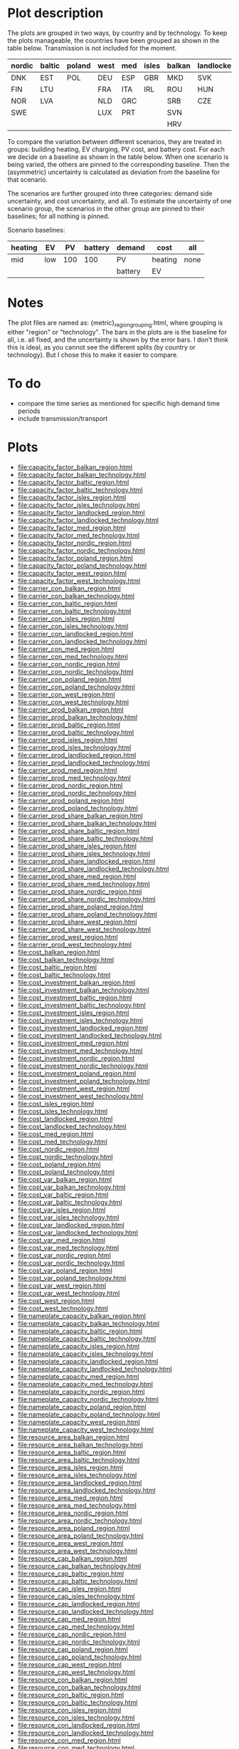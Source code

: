 * Plot description

The plots are grouped in two ways, by country and by technology.  To
keep the plots manageable, the countries have been grouped as shown
in the table below.  Transmission is not included for the moment.

| nordic | baltic | poland | west | med | isles | balkan | landlocked |
|--------+--------+--------+------+-----+-------+--------+------------|
| DNK    | EST    | POL    | DEU  | ESP | GBR   | MKD    | SVK        |
| FIN    | LTU    |        | FRA  | ITA | IRL   | ROU    | HUN        |
| NOR    | LVA    |        | NLD  | GRC |       | SRB    | CZE        |
| SWE    |        |        | LUX  | PRT |       | SVN    |            |
|        |        |        |      |     |       | HRV    |            |

To compare the variation between different scenarios, they are treated
in groups: building heating, EV charging, PV cost, and battery cost.
For each we decide on a baseline as shown in the table below.  When
one scenario is being varied, the others are pinned to the
corresponding baseline.  Then the (asymmetric) uncertainty is
calculated as deviation from the baseline for that scenario.

The scenarios are further grouped into three categories: demand side
uncertainty, and cost uncertainty, and all.  To estimate the
uncertainty of one scenario group, the scenarios in the other group
are pinned to their baselines; for all nothing is pinned.

Scenario baselines:
| heating | EV  |  PV | battery | demand  | cost    | all  |
|---------+-----+-----+---------+---------+---------+------|
| mid     | low | 100 |     100 | PV      | heating | none |
|         |     |     |         | battery | EV      |      |

* Notes

The plot files are named as: {metric}_{region}_{grouping}.html, where
grouping is either "region" or "technology".  The bars in the plots
are is the baseline for all, i.e. all fixed, and the uncertainty is
shown by the error bars.  I don't think this is ideal, as you cannot
see the different splits (by country or technology).  But I chose this
to make it easier to compare.

* To do

- compare the time series as mentioned for specific high demand time
  periods
- include transmission/transport

* Plots
- file:capacity_factor_balkan_region.html
- file:capacity_factor_balkan_technology.html
- file:capacity_factor_baltic_region.html
- file:capacity_factor_baltic_technology.html
- file:capacity_factor_isles_region.html
- file:capacity_factor_isles_technology.html
- file:capacity_factor_landlocked_region.html
- file:capacity_factor_landlocked_technology.html
- file:capacity_factor_med_region.html
- file:capacity_factor_med_technology.html
- file:capacity_factor_nordic_region.html
- file:capacity_factor_nordic_technology.html
- file:capacity_factor_poland_region.html
- file:capacity_factor_poland_technology.html
- file:capacity_factor_west_region.html
- file:capacity_factor_west_technology.html
- file:carrier_con_balkan_region.html
- file:carrier_con_balkan_technology.html
- file:carrier_con_baltic_region.html
- file:carrier_con_baltic_technology.html
- file:carrier_con_isles_region.html
- file:carrier_con_isles_technology.html
- file:carrier_con_landlocked_region.html
- file:carrier_con_landlocked_technology.html
- file:carrier_con_med_region.html
- file:carrier_con_med_technology.html
- file:carrier_con_nordic_region.html
- file:carrier_con_nordic_technology.html
- file:carrier_con_poland_region.html
- file:carrier_con_poland_technology.html
- file:carrier_con_west_region.html
- file:carrier_con_west_technology.html
- file:carrier_prod_balkan_region.html
- file:carrier_prod_balkan_technology.html
- file:carrier_prod_baltic_region.html
- file:carrier_prod_baltic_technology.html
- file:carrier_prod_isles_region.html
- file:carrier_prod_isles_technology.html
- file:carrier_prod_landlocked_region.html
- file:carrier_prod_landlocked_technology.html
- file:carrier_prod_med_region.html
- file:carrier_prod_med_technology.html
- file:carrier_prod_nordic_region.html
- file:carrier_prod_nordic_technology.html
- file:carrier_prod_poland_region.html
- file:carrier_prod_poland_technology.html
- file:carrier_prod_share_balkan_region.html
- file:carrier_prod_share_balkan_technology.html
- file:carrier_prod_share_baltic_region.html
- file:carrier_prod_share_baltic_technology.html
- file:carrier_prod_share_isles_region.html
- file:carrier_prod_share_isles_technology.html
- file:carrier_prod_share_landlocked_region.html
- file:carrier_prod_share_landlocked_technology.html
- file:carrier_prod_share_med_region.html
- file:carrier_prod_share_med_technology.html
- file:carrier_prod_share_nordic_region.html
- file:carrier_prod_share_nordic_technology.html
- file:carrier_prod_share_poland_region.html
- file:carrier_prod_share_poland_technology.html
- file:carrier_prod_share_west_region.html
- file:carrier_prod_share_west_technology.html
- file:carrier_prod_west_region.html
- file:carrier_prod_west_technology.html
- file:cost_balkan_region.html
- file:cost_balkan_technology.html
- file:cost_baltic_region.html
- file:cost_baltic_technology.html
- file:cost_investment_balkan_region.html
- file:cost_investment_balkan_technology.html
- file:cost_investment_baltic_region.html
- file:cost_investment_baltic_technology.html
- file:cost_investment_isles_region.html
- file:cost_investment_isles_technology.html
- file:cost_investment_landlocked_region.html
- file:cost_investment_landlocked_technology.html
- file:cost_investment_med_region.html
- file:cost_investment_med_technology.html
- file:cost_investment_nordic_region.html
- file:cost_investment_nordic_technology.html
- file:cost_investment_poland_region.html
- file:cost_investment_poland_technology.html
- file:cost_investment_west_region.html
- file:cost_investment_west_technology.html
- file:cost_isles_region.html
- file:cost_isles_technology.html
- file:cost_landlocked_region.html
- file:cost_landlocked_technology.html
- file:cost_med_region.html
- file:cost_med_technology.html
- file:cost_nordic_region.html
- file:cost_nordic_technology.html
- file:cost_poland_region.html
- file:cost_poland_technology.html
- file:cost_var_balkan_region.html
- file:cost_var_balkan_technology.html
- file:cost_var_baltic_region.html
- file:cost_var_baltic_technology.html
- file:cost_var_isles_region.html
- file:cost_var_isles_technology.html
- file:cost_var_landlocked_region.html
- file:cost_var_landlocked_technology.html
- file:cost_var_med_region.html
- file:cost_var_med_technology.html
- file:cost_var_nordic_region.html
- file:cost_var_nordic_technology.html
- file:cost_var_poland_region.html
- file:cost_var_poland_technology.html
- file:cost_var_west_region.html
- file:cost_var_west_technology.html
- file:cost_west_region.html
- file:cost_west_technology.html
- file:nameplate_capacity_balkan_region.html
- file:nameplate_capacity_balkan_technology.html
- file:nameplate_capacity_baltic_region.html
- file:nameplate_capacity_baltic_technology.html
- file:nameplate_capacity_isles_region.html
- file:nameplate_capacity_isles_technology.html
- file:nameplate_capacity_landlocked_region.html
- file:nameplate_capacity_landlocked_technology.html
- file:nameplate_capacity_med_region.html
- file:nameplate_capacity_med_technology.html
- file:nameplate_capacity_nordic_region.html
- file:nameplate_capacity_nordic_technology.html
- file:nameplate_capacity_poland_region.html
- file:nameplate_capacity_poland_technology.html
- file:nameplate_capacity_west_region.html
- file:nameplate_capacity_west_technology.html
- file:resource_area_balkan_region.html
- file:resource_area_balkan_technology.html
- file:resource_area_baltic_region.html
- file:resource_area_baltic_technology.html
- file:resource_area_isles_region.html
- file:resource_area_isles_technology.html
- file:resource_area_landlocked_region.html
- file:resource_area_landlocked_technology.html
- file:resource_area_med_region.html
- file:resource_area_med_technology.html
- file:resource_area_nordic_region.html
- file:resource_area_nordic_technology.html
- file:resource_area_poland_region.html
- file:resource_area_poland_technology.html
- file:resource_area_west_region.html
- file:resource_area_west_technology.html
- file:resource_cap_balkan_region.html
- file:resource_cap_balkan_technology.html
- file:resource_cap_baltic_region.html
- file:resource_cap_baltic_technology.html
- file:resource_cap_isles_region.html
- file:resource_cap_isles_technology.html
- file:resource_cap_landlocked_region.html
- file:resource_cap_landlocked_technology.html
- file:resource_cap_med_region.html
- file:resource_cap_med_technology.html
- file:resource_cap_nordic_region.html
- file:resource_cap_nordic_technology.html
- file:resource_cap_poland_region.html
- file:resource_cap_poland_technology.html
- file:resource_cap_west_region.html
- file:resource_cap_west_technology.html
- file:resource_con_balkan_region.html
- file:resource_con_balkan_technology.html
- file:resource_con_baltic_region.html
- file:resource_con_baltic_technology.html
- file:resource_con_isles_region.html
- file:resource_con_isles_technology.html
- file:resource_con_landlocked_region.html
- file:resource_con_landlocked_technology.html
- file:resource_con_med_region.html
- file:resource_con_med_technology.html
- file:resource_con_nordic_region.html
- file:resource_con_nordic_technology.html
- file:resource_con_poland_region.html
- file:resource_con_poland_technology.html
- file:resource_con_west_region.html
- file:resource_con_west_technology.html
- file:storage_balkan_region.html
- file:storage_balkan_technology.html
- file:storage_baltic_region.html
- file:storage_baltic_technology.html
- file:storage_cap_balkan_region.html
- file:storage_cap_balkan_technology.html
- file:storage_cap_baltic_region.html
- file:storage_cap_baltic_technology.html
- file:storage_cap_isles_region.html
- file:storage_cap_isles_technology.html
- file:storage_cap_landlocked_region.html
- file:storage_cap_landlocked_technology.html
- file:storage_cap_med_region.html
- file:storage_cap_med_technology.html
- file:storage_cap_nordic_region.html
- file:storage_cap_nordic_technology.html
- file:storage_cap_poland_region.html
- file:storage_cap_poland_technology.html
- file:storage_cap_west_region.html
- file:storage_cap_west_technology.html
- file:storage_isles_region.html
- file:storage_isles_technology.html
- file:storage_landlocked_region.html
- file:storage_landlocked_technology.html
- file:storage_med_region.html
- file:storage_med_technology.html
- file:storage_nordic_region.html
- file:storage_nordic_technology.html
- file:storage_poland_region.html
- file:storage_poland_technology.html
- file:storage_west_region.html
- file:storage_west_technology.html
- file:systemwide_capacity_factor.html
- file:systemwide_levelised_cost.html
- file:total_levelised_cost.html

